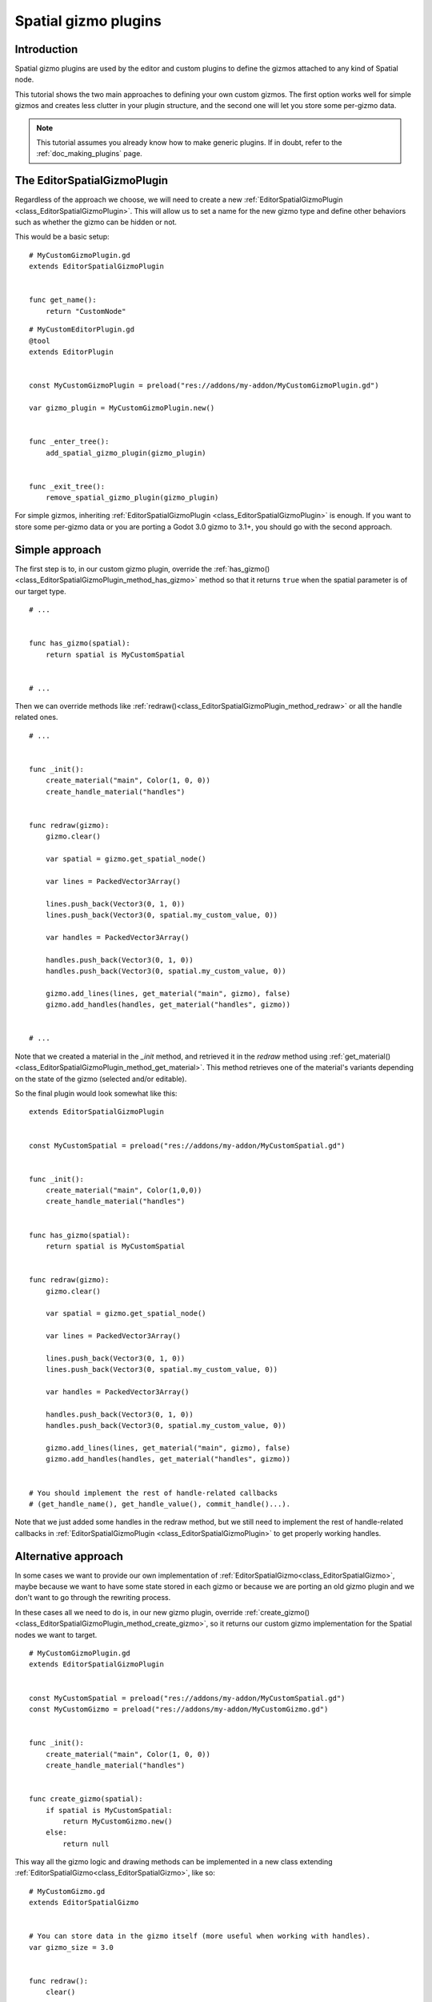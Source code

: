 .. _doc_spatial_gizmo_plugins:

Spatial gizmo plugins
=====================

Introduction
------------

Spatial gizmo plugins are used by the editor and custom plugins to define the
gizmos attached to any kind of Spatial node.

This tutorial shows the two main approaches to defining your own custom
gizmos. The first option works well for simple gizmos and creates less clutter in
your plugin structure, and the second one will let you store some per-gizmo data.

.. note:: This tutorial assumes you already know how to make generic plugins. If
          in doubt, refer to the :ref:`doc_making_plugins` page.

The EditorSpatialGizmoPlugin
----------------------------

Regardless of the approach we choose, we will need to create a new
:ref:`EditorSpatialGizmoPlugin <class_EditorSpatialGizmoPlugin>`. This will allow
us to set a name for the new gizmo type and define other behaviors such as whether
the gizmo can be hidden or not.

This would be a basic setup:

::

    # MyCustomGizmoPlugin.gd
    extends EditorSpatialGizmoPlugin


    func get_name():
        return "CustomNode"


::

    # MyCustomEditorPlugin.gd
    @tool
    extends EditorPlugin


    const MyCustomGizmoPlugin = preload("res://addons/my-addon/MyCustomGizmoPlugin.gd")

    var gizmo_plugin = MyCustomGizmoPlugin.new()


    func _enter_tree():
        add_spatial_gizmo_plugin(gizmo_plugin)


    func _exit_tree():
        remove_spatial_gizmo_plugin(gizmo_plugin)


For simple gizmos, inheriting :ref:`EditorSpatialGizmoPlugin <class_EditorSpatialGizmoPlugin>`
is enough. If you want to store some per-gizmo data or you are porting a Godot 3.0 gizmo
to 3.1+, you should go with the second approach.


Simple approach
---------------

The first step is to, in our custom gizmo plugin, override the :ref:`has_gizmo()<class_EditorSpatialGizmoPlugin_method_has_gizmo>`
method so that it returns ``true`` when the spatial parameter is of our target type.

::

    # ...


    func has_gizmo(spatial):
        return spatial is MyCustomSpatial


    # ...

Then we can override methods like :ref:`redraw()<class_EditorSpatialGizmoPlugin_method_redraw>`
or all the handle related ones.

::

    # ...


    func _init():
        create_material("main", Color(1, 0, 0))
        create_handle_material("handles")


    func redraw(gizmo):
        gizmo.clear()

        var spatial = gizmo.get_spatial_node()

        var lines = PackedVector3Array()

        lines.push_back(Vector3(0, 1, 0))
        lines.push_back(Vector3(0, spatial.my_custom_value, 0))

        var handles = PackedVector3Array()

        handles.push_back(Vector3(0, 1, 0))
        handles.push_back(Vector3(0, spatial.my_custom_value, 0))

        gizmo.add_lines(lines, get_material("main", gizmo), false)
        gizmo.add_handles(handles, get_material("handles", gizmo))


    # ...

Note that we created a material in the `_init` method, and retrieved it in the `redraw`
method using :ref:`get_material()<class_EditorSpatialGizmoPlugin_method_get_material>`. This
method retrieves one of the material's variants depending on the state of the gizmo
(selected and/or editable).

So the final plugin would look somewhat like this:

::

    extends EditorSpatialGizmoPlugin


    const MyCustomSpatial = preload("res://addons/my-addon/MyCustomSpatial.gd")


    func _init():
        create_material("main", Color(1,0,0))
        create_handle_material("handles")


    func has_gizmo(spatial):
        return spatial is MyCustomSpatial


    func redraw(gizmo):
        gizmo.clear()

        var spatial = gizmo.get_spatial_node()

        var lines = PackedVector3Array()

        lines.push_back(Vector3(0, 1, 0))
        lines.push_back(Vector3(0, spatial.my_custom_value, 0))

        var handles = PackedVector3Array()

        handles.push_back(Vector3(0, 1, 0))
        handles.push_back(Vector3(0, spatial.my_custom_value, 0))

        gizmo.add_lines(lines, get_material("main", gizmo), false)
        gizmo.add_handles(handles, get_material("handles", gizmo))


    # You should implement the rest of handle-related callbacks
    # (get_handle_name(), get_handle_value(), commit_handle()...).

Note that we just added some handles in the redraw method, but we still need to implement
the rest of handle-related callbacks in :ref:`EditorSpatialGizmoPlugin <class_EditorSpatialGizmoPlugin>`
to get properly working handles.

Alternative approach
--------------------

In some cases we want to provide our own implementation of :ref:`EditorSpatialGizmo<class_EditorSpatialGizmo>`,
maybe because we want to have some state stored in each gizmo or because we are porting
an old gizmo plugin and we don't want to go through the rewriting process.

In these cases all we need to do is, in our new gizmo plugin, override
:ref:`create_gizmo()<class_EditorSpatialGizmoPlugin_method_create_gizmo>`, so it returns our custom gizmo implementation
for the Spatial nodes we want to target.

::

    # MyCustomGizmoPlugin.gd
    extends EditorSpatialGizmoPlugin


    const MyCustomSpatial = preload("res://addons/my-addon/MyCustomSpatial.gd")
    const MyCustomGizmo = preload("res://addons/my-addon/MyCustomGizmo.gd")


    func _init():
        create_material("main", Color(1, 0, 0))
        create_handle_material("handles")


    func create_gizmo(spatial):
        if spatial is MyCustomSpatial:
            return MyCustomGizmo.new()
        else:
            return null

This way all the gizmo logic and drawing methods can be implemented in a new class extending
:ref:`EditorSpatialGizmo<class_EditorSpatialGizmo>`, like so:

::

    # MyCustomGizmo.gd
    extends EditorSpatialGizmo


    # You can store data in the gizmo itself (more useful when working with handles).
    var gizmo_size = 3.0


    func redraw():
        clear()

        var spatial = get_spatial_node()

        var lines = PackedVector3Array()

        lines.push_back(Vector3(0, 1, 0))
        lines.push_back(Vector3(gizmo_size, spatial.my_custom_value, 0))

        var handles = PackedVector3Array()

        handles.push_back(Vector3(0, 1, 0))
        handles.push_back(Vector3(gizmo_size, spatial.my_custom_value, 0))

        var material = get_plugin().get_material("main", self)
        add_lines(lines, material, false)

        var handles_material = get_plugin().get_material("handles", self)
        add_handles(handles, handles_material)


    # You should implement the rest of handle-related callbacks
    # (get_handle_name(), get_handle_value(), commit_handle()...).

Note that we just added some handles in the redraw method, but we still need to implement
the rest of handle-related callbacks in :ref:`EditorSpatialGizmo<class_EditorSpatialGizmo>`
to get properly working handles.
